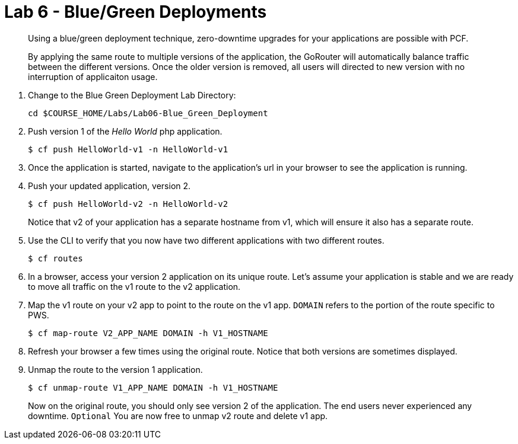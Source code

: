 :compat-mode:
= Lab 6 - Blue/Green Deployments

[abstract]
--
Using a blue/green deployment technique, zero-downtime upgrades for your applications are possible with PCF.

By applying the same route to multiple versions of the application, the GoRouter will automatically balance traffic between the different versions. Once the older version is removed, all users will directed to new version with no interruption of applicaiton usage. 
--
. Change to the Blue Green Deployment Lab Directory:
+
----
cd $COURSE_HOME/Labs/Lab06-Blue_Green_Deployment
----
. Push version 1 of the 'Hello World' php application.
+
----
$ cf push HelloWorld-v1 -n HelloWorld-v1
----
+
. Once the application is started, navigate to the application's url in your browser to see the application is running.
. Push your updated application, version 2.
+
----
$ cf push HelloWorld-v2 -n HelloWorld-v2
----
+
Notice that v2 of your application has a separate hostname from v1, which will ensure it also has a separate route.
. Use the CLI to verify that you now have two different applications with two different routes.
+
----
$ cf routes
----
+
. In a browser, access your version 2 application on its unique route.
Let's assume your application is stable and we are ready to move all traffic on the v1 route to the v2 application.
. Map the v1 route on your v2 app to point to the route on the v1 app. `DOMAIN` refers to the portion of the route specific to PWS. 
+
----
$ cf map-route V2_APP_NAME DOMAIN -h V1_HOSTNAME
----
+
. Refresh your browser a few times using the original route. Notice that both versions are sometimes displayed.
. Unmap the route to the version 1 application.
+
----
$ cf unmap-route V1_APP_NAME DOMAIN -h V1_HOSTNAME
----
+
Now on the original route, you should only see version 2 of the application. The end users never experienced any downtime.
`Optional` You are now free to unmap v2 route and delete v1 app.
